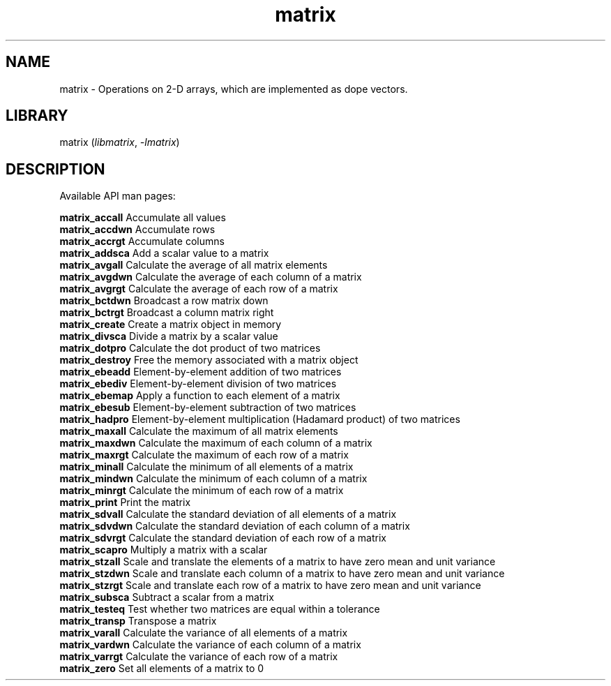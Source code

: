 .TH matrix 3
.SH NAME
matrix \- Operations on 2-D arrays, which are implemented as dope vectors.
.SH LIBRARY
matrix (\fIlibmatrix\fR, \fI\-lmatrix\fR)

.SH DESCRIPTION
Available API man pages:

.B matrix_accall
Accumulate all values
.br
.B matrix_accdwn
Accumulate rows
.br
.B matrix_accrgt
Accumulate columns
.br
.B matrix_addsca
Add a scalar value to a matrix
.br
.B matrix_avgall
Calculate the average of all matrix elements 
.br
.B matrix_avgdwn
Calculate the average of each column of a matrix
.br
.B matrix_avgrgt
Calculate the average of each row of a matrix
.br
.B matrix_bctdwn
Broadcast a row matrix down
.br
.B matrix_bctrgt
Broadcast a column matrix right
.br
.B matrix_create
Create a matrix object in memory
.br
.B matrix_divsca
Divide a matrix by a scalar value
.br
.B matrix_dotpro
Calculate the dot product of two matrices
.br
.B matrix_destroy
Free the memory associated with a matrix object
.br
.B matrix_ebeadd
Element-by-element addition of two matrices
.br
.B matrix_ebediv
Element-by-element division of two matrices
.br
.B matrix_ebemap
Apply a function to each element of a matrix
.br
.B matrix_ebesub
Element-by-element subtraction of two matrices
.br
.B matrix_hadpro
Element-by-element multiplication (Hadamard product) of two matrices
.br
.B matrix_maxall
Calculate the maximum of all matrix elements
.br
.B matrix_maxdwn
Calculate the maximum of each column of a matrix
.br
.B matrix_maxrgt
Calculate the maximum of each row of a matrix
.br
.B matrix_minall
Calculate the minimum of all elements of a matrix
.br
.B matrix_mindwn
Calculate the minimum of each column of a matrix
.br
.B matrix_minrgt
Calculate the minimum of each row of a matrix
.br
.B matrix_print
Print the matrix
.br
.B matrix_sdvall
Calculate the standard deviation of all elements of a matrix
.br
.B matrix_sdvdwn
Calculate the standard deviation of each column of a matrix
.br
.B matrix_sdvrgt
Calculate the standard deviation of each row of a matrix
.br
.B matrix_scapro
Multiply a matrix with a scalar
.br
.B matrix_stzall
Scale and translate the elements of a matrix to have zero mean and unit variance
.br
.B matrix_stzdwn
Scale and translate each column of a matrix to have zero mean and unit variance
.br
.B matrix_stzrgt
Scale and translate each row of a matrix to have zero mean and unit variance
.br
.B matrix_subsca
Subtract a scalar from a matrix
.br
.B matrix_testeq
Test whether two matrices are equal within a tolerance
.br
.B matrix_transp
Transpose a matrix
.br
.B matrix_varall
Calculate the variance of all elements of a matrix
.br
.B matrix_vardwn
Calculate the variance of each column of a matrix
.br
.B matrix_varrgt
Calculate the variance of each row of a matrix
.br
.B matrix_zero
Set all elements of a matrix to 0
.br
